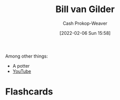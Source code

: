 :PROPERTIES:
:ID:       61c4327f-c370-4acd-b247-a4db048be285
:DIR:      /home/cashweaver/proj/roam/attachments/61c4327f-c370-4acd-b247-a4db048be285
:LAST_MODIFIED: [2022-12-14 Wed 13:18]
:END:
#+title: Bill van Gilder
#+hugo_custom_front_matter: :slug "61c4327f-c370-4acd-b247-a4db048be285"
#+author: Cash Prokop-Weaver
#+date: [2022-02-06 Sun 15:58]
#+filetags: :person:

Among other things:

- A potter
- [[https://www.youtube.com/c/BillvanGilderPottery][YouTube]]
* Flashcards
:PROPERTIES:
:ANKI_DECK: Default
:END:


